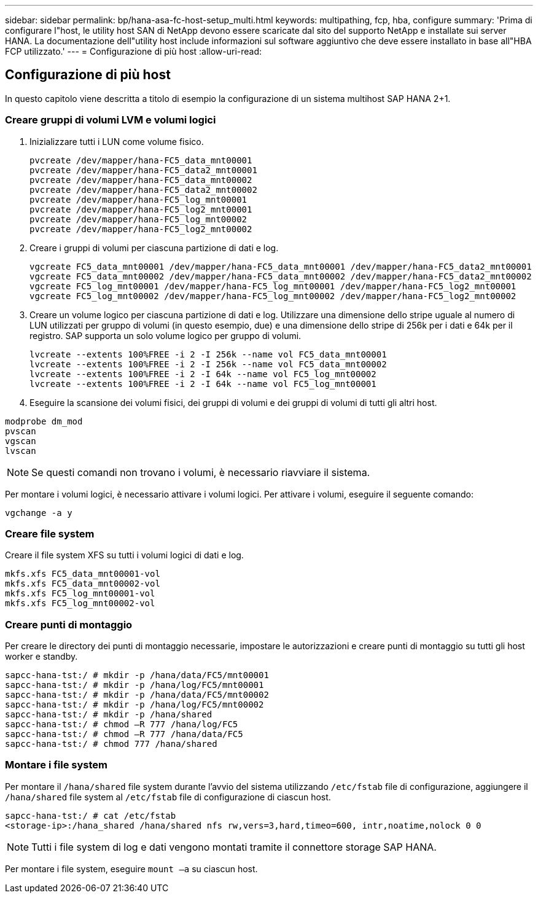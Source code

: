 ---
sidebar: sidebar 
permalink: bp/hana-asa-fc-host-setup_multi.html 
keywords: multipathing, fcp, hba, configure 
summary: 'Prima di configurare l"host, le utility host SAN di NetApp devono essere scaricate dal sito del supporto NetApp e installate sui server HANA. La documentazione dell"utility host include informazioni sul software aggiuntivo che deve essere installato in base all"HBA FCP utilizzato.' 
---
= Configurazione di più host
:allow-uri-read: 




== Configurazione di più host

[role="lead"]
In questo capitolo viene descritta a titolo di esempio la configurazione di un sistema multihost SAP HANA 2+1.



=== Creare gruppi di volumi LVM e volumi logici

. Inizializzare tutti i LUN come volume fisico.
+
....
pvcreate /dev/mapper/hana-FC5_data_mnt00001
pvcreate /dev/mapper/hana-FC5_data2_mnt00001
pvcreate /dev/mapper/hana-FC5_data_mnt00002
pvcreate /dev/mapper/hana-FC5_data2_mnt00002
pvcreate /dev/mapper/hana-FC5_log_mnt00001
pvcreate /dev/mapper/hana-FC5_log2_mnt00001
pvcreate /dev/mapper/hana-FC5_log_mnt00002
pvcreate /dev/mapper/hana-FC5_log2_mnt00002
....
. Creare i gruppi di volumi per ciascuna partizione di dati e log.
+
....
vgcreate FC5_data_mnt00001 /dev/mapper/hana-FC5_data_mnt00001 /dev/mapper/hana-FC5_data2_mnt00001
vgcreate FC5_data_mnt00002 /dev/mapper/hana-FC5_data_mnt00002 /dev/mapper/hana-FC5_data2_mnt00002
vgcreate FC5_log_mnt00001 /dev/mapper/hana-FC5_log_mnt00001 /dev/mapper/hana-FC5_log2_mnt00001
vgcreate FC5_log_mnt00002 /dev/mapper/hana-FC5_log_mnt00002 /dev/mapper/hana-FC5_log2_mnt00002
....
. Creare un volume logico per ciascuna partizione di dati e log. Utilizzare una dimensione dello stripe uguale al numero di LUN utilizzati per gruppo di volumi (in questo esempio, due) e una dimensione dello stripe di 256k per i dati e 64k per il registro. SAP supporta un solo volume logico per gruppo di volumi.
+
....
lvcreate --extents 100%FREE -i 2 -I 256k --name vol FC5_data_mnt00001
lvcreate --extents 100%FREE -i 2 -I 256k --name vol FC5_data_mnt00002
lvcreate --extents 100%FREE -i 2 -I 64k --name vol FC5_log_mnt00002
lvcreate --extents 100%FREE -i 2 -I 64k --name vol FC5_log_mnt00001
....
. Eseguire la scansione dei volumi fisici, dei gruppi di volumi e dei gruppi di volumi di tutti gli altri host.


....
modprobe dm_mod
pvscan
vgscan
lvscan
....

NOTE: Se questi comandi non trovano i volumi, è necessario riavviare il sistema.

Per montare i volumi logici, è necessario attivare i volumi logici. Per attivare i volumi, eseguire il seguente comando:

....
vgchange -a y
....


=== Creare file system

Creare il file system XFS su tutti i volumi logici di dati e log.

....
mkfs.xfs FC5_data_mnt00001-vol
mkfs.xfs FC5_data_mnt00002-vol
mkfs.xfs FC5_log_mnt00001-vol
mkfs.xfs FC5_log_mnt00002-vol
....


=== Creare punti di montaggio

Per creare le directory dei punti di montaggio necessarie, impostare le autorizzazioni e creare punti di montaggio su tutti gli host worker e standby.

....
sapcc-hana-tst:/ # mkdir -p /hana/data/FC5/mnt00001
sapcc-hana-tst:/ # mkdir -p /hana/log/FC5/mnt00001
sapcc-hana-tst:/ # mkdir -p /hana/data/FC5/mnt00002
sapcc-hana-tst:/ # mkdir -p /hana/log/FC5/mnt00002
sapcc-hana-tst:/ # mkdir -p /hana/shared
sapcc-hana-tst:/ # chmod –R 777 /hana/log/FC5
sapcc-hana-tst:/ # chmod –R 777 /hana/data/FC5
sapcc-hana-tst:/ # chmod 777 /hana/shared
....


=== Montare i file system

Per montare il  `/hana/shared` file system durante l'avvio del sistema utilizzando  `/etc/fstab` file di configurazione, aggiungere il  `/hana/shared` file system al  `/etc/fstab` file di configurazione di ciascun host.

....
sapcc-hana-tst:/ # cat /etc/fstab
<storage-ip>:/hana_shared /hana/shared nfs rw,vers=3,hard,timeo=600, intr,noatime,nolock 0 0
....

NOTE: Tutti i file system di log e dati vengono montati tramite il connettore storage SAP HANA.

Per montare i file system, eseguire `mount –a` su ciascun host.
